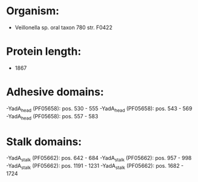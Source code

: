 * Organism:
- Veillonella sp. oral taxon 780 str. F0422
* Protein length:
- 1867
* Adhesive domains:
-YadA_head (PF05658): pos. 530 - 555
-YadA_head (PF05658): pos. 543 - 569
-YadA_head (PF05658): pos. 557 - 583
* Stalk domains:
-YadA_stalk (PF05662): pos. 642 - 684
-YadA_stalk (PF05662): pos. 957 - 998
-YadA_stalk (PF05662): pos. 1191 - 1231
-YadA_stalk (PF05662): pos. 1682 - 1724

